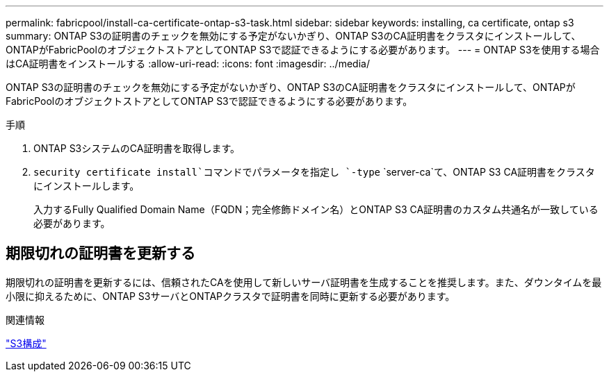 ---
permalink: fabricpool/install-ca-certificate-ontap-s3-task.html 
sidebar: sidebar 
keywords: installing, ca certificate, ontap s3 
summary: ONTAP S3の証明書のチェックを無効にする予定がないかぎり、ONTAP S3のCA証明書をクラスタにインストールして、ONTAPがFabricPoolのオブジェクトストアとしてONTAP S3で認証できるようにする必要があります。 
---
= ONTAP S3を使用する場合はCA証明書をインストールする
:allow-uri-read: 
:icons: font
:imagesdir: ../media/


[role="lead"]
ONTAP S3の証明書のチェックを無効にする予定がないかぎり、ONTAP S3のCA証明書をクラスタにインストールして、ONTAPがFabricPoolのオブジェクトストアとしてONTAP S3で認証できるようにする必要があります。

.手順
. ONTAP S3システムのCA証明書を取得します。
.  `security certificate install`コマンドでパラメータを指定し `-type` `server-ca`て、ONTAP S3 CA証明書をクラスタにインストールします。
+
入力するFully Qualified Domain Name（FQDN；完全修飾ドメイン名）とONTAP S3 CA証明書のカスタム共通名が一致している必要があります。





== 期限切れの証明書を更新する

期限切れの証明書を更新するには、信頼されたCAを使用して新しいサーバ証明書を生成することを推奨します。また、ダウンタイムを最小限に抑えるために、ONTAP S3サーバとONTAPクラスタで証明書を同時に更新する必要があります。

.関連情報
link:../s3-config/index.html["S3構成"]
